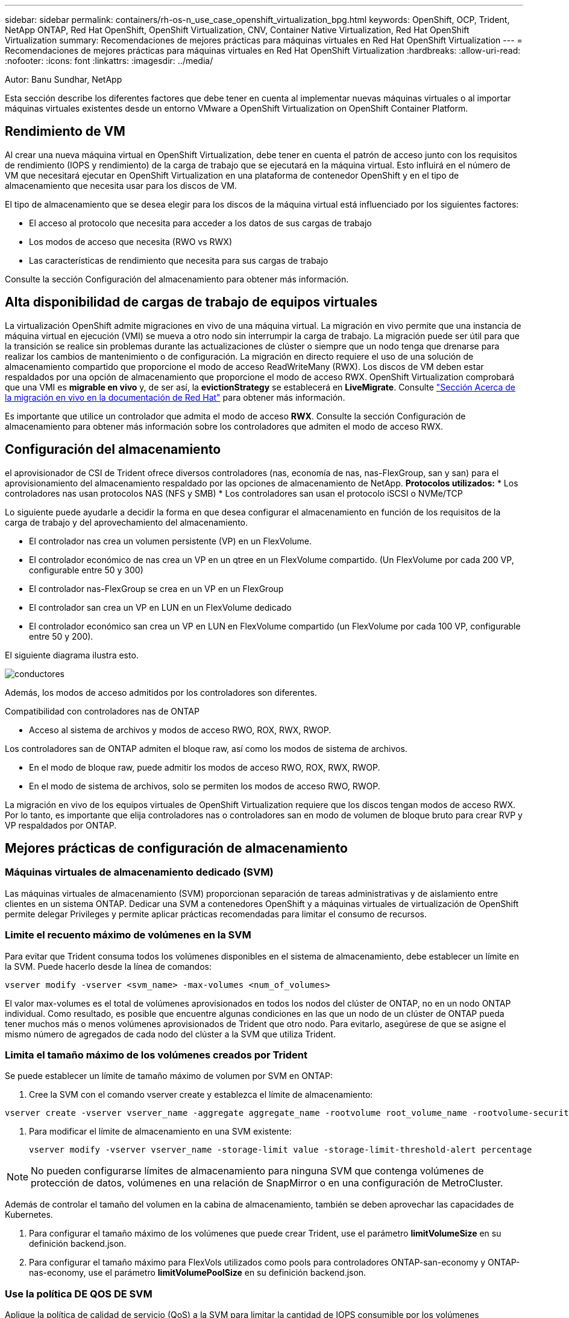 ---
sidebar: sidebar 
permalink: containers/rh-os-n_use_case_openshift_virtualization_bpg.html 
keywords: OpenShift, OCP, Trident, NetApp ONTAP, Red Hat OpenShift, OpenShift Virtualization, CNV, Container Native Virtualization, Red Hat OpenShift Virtualization 
summary: Recomendaciones de mejores prácticas para máquinas virtuales en Red Hat OpenShift Virtualization 
---
= Recomendaciones de mejores prácticas para máquinas virtuales en Red Hat OpenShift Virtualization
:hardbreaks:
:allow-uri-read: 
:nofooter: 
:icons: font
:linkattrs: 
:imagesdir: ../media/


Autor: Banu Sundhar, NetApp

[role="lead"]
Esta sección describe los diferentes factores que debe tener en cuenta al implementar nuevas máquinas virtuales o al importar máquinas virtuales existentes desde un entorno VMware a OpenShift Virtualization on OpenShift Container Platform.



== Rendimiento de VM

Al crear una nueva máquina virtual en OpenShift Virtualization, debe tener en cuenta el patrón de acceso junto con los requisitos de rendimiento (IOPS y rendimiento) de la carga de trabajo que se ejecutará en la máquina virtual. Esto influirá en el número de VM que necesitará ejecutar en OpenShift Virtualization en una plataforma de contenedor OpenShift y en el tipo de almacenamiento que necesita usar para los discos de VM.

El tipo de almacenamiento que se desea elegir para los discos de la máquina virtual está influenciado por los siguientes factores:

* El acceso al protocolo que necesita para acceder a los datos de sus cargas de trabajo
* Los modos de acceso que necesita (RWO vs RWX)
* Las características de rendimiento que necesita para sus cargas de trabajo


Consulte la sección Configuración del almacenamiento para obtener más información.



== Alta disponibilidad de cargas de trabajo de equipos virtuales

La virtualización OpenShift admite migraciones en vivo de una máquina virtual. La migración en vivo permite que una instancia de máquina virtual en ejecución (VMI) se mueva a otro nodo sin interrumpir la carga de trabajo. La migración puede ser útil para que la transición se realice sin problemas durante las actualizaciones de clúster o siempre que un nodo tenga que drenarse para realizar los cambios de mantenimiento o de configuración. La migración en directo requiere el uso de una solución de almacenamiento compartido que proporcione el modo de acceso ReadWriteMany (RWX). Los discos de VM deben estar respaldados por una opción de almacenamiento que proporcione el modo de acceso RWX. OpenShift Virtualization comprobará que una VMI es **migrable en vivo** y, de ser así, la **evictionStrategy** se establecerá en **LiveMigrate**. Consulte link:https://docs.openshift.com/container-platform/latest/virt/live_migration/virt-about-live-migration.html["Sección Acerca de la migración en vivo en la documentación de Red Hat"] para obtener más información.

Es importante que utilice un controlador que admita el modo de acceso **RWX**. Consulte la sección Configuración de almacenamiento para obtener más información sobre los controladores que admiten el modo de acceso RWX.



== Configuración del almacenamiento

el aprovisionador de CSI de Trident ofrece diversos controladores (nas, economía de nas, nas-FlexGroup, san y san) para el aprovisionamiento del almacenamiento respaldado por las opciones de almacenamiento de NetApp. **Protocolos utilizados:** * Los controladores nas usan protocolos NAS (NFS y SMB) * Los controladores san usan el protocolo iSCSI o NVMe/TCP

Lo siguiente puede ayudarle a decidir la forma en que desea configurar el almacenamiento en función de los requisitos de la carga de trabajo y del aprovechamiento del almacenamiento.

* El controlador nas crea un volumen persistente (VP) en un FlexVolume.
* El controlador económico de nas crea un VP en un qtree en un FlexVolume compartido. (Un FlexVolume por cada 200 VP, configurable entre 50 y 300)
* El controlador nas-FlexGroup se crea en un VP en un FlexGroup
* El controlador san crea un VP en LUN en un FlexVolume dedicado
* El controlador económico san crea un VP en LUN en FlexVolume compartido (un FlexVolume por cada 100 VP, configurable entre 50 y 200).


El siguiente diagrama ilustra esto.

image::redhat_openshift_bpg_image1.png[conductores]

Además, los modos de acceso admitidos por los controladores son diferentes.

Compatibilidad con controladores nas de ONTAP

* Acceso al sistema de archivos y modos de acceso RWO, ROX, RWX, RWOP.


Los controladores san de ONTAP admiten el bloque raw, así como los modos de sistema de archivos.

* En el modo de bloque raw, puede admitir los modos de acceso RWO, ROX, RWX, RWOP.
* En el modo de sistema de archivos, solo se permiten los modos de acceso RWO, RWOP.


La migración en vivo de los equipos virtuales de OpenShift Virtualization requiere que los discos tengan modos de acceso RWX. Por lo tanto, es importante que elija controladores nas o controladores san en modo de volumen de bloque bruto para crear RVP y VP respaldados por ONTAP.



== **Mejores prácticas de configuración de almacenamiento**



=== **Máquinas virtuales de almacenamiento dedicado (SVM)**

Las máquinas virtuales de almacenamiento (SVM) proporcionan separación de tareas administrativas y de aislamiento entre clientes en un sistema ONTAP. Dedicar una SVM a contenedores OpenShift y a máquinas virtuales de virtualización de OpenShift permite delegar Privileges y permite aplicar prácticas recomendadas para limitar el consumo de recursos.



=== **Limite el recuento máximo de volúmenes en la SVM**

Para evitar que Trident consuma todos los volúmenes disponibles en el sistema de almacenamiento, debe establecer un límite en la SVM. Puede hacerlo desde la línea de comandos:

[source, cli]
----
vserver modify -vserver <svm_name> -max-volumes <num_of_volumes>
----
El valor max-volumes es el total de volúmenes aprovisionados en todos los nodos del clúster de ONTAP, no en un nodo ONTAP individual. Como resultado, es posible que encuentre algunas condiciones en las que un nodo de un clúster de ONTAP pueda tener muchos más o menos volúmenes aprovisionados de Trident que otro nodo. Para evitarlo, asegúrese de que se asigne el mismo número de agregados de cada nodo del clúster a la SVM que utiliza Trident.



=== **Limita el tamaño máximo de los volúmenes creados por Trident**

Se puede establecer un límite de tamaño máximo de volumen por SVM en ONTAP:

. Cree la SVM con el comando vserver create y establezca el límite de almacenamiento:


[source, cli]
----
vserver create -vserver vserver_name -aggregate aggregate_name -rootvolume root_volume_name -rootvolume-security-style {unix|ntfs|mixed} -storage-limit value
----
. Para modificar el límite de almacenamiento en una SVM existente:
+
[source, cli]
----
vserver modify -vserver vserver_name -storage-limit value -storage-limit-threshold-alert percentage
----



NOTE: No pueden configurarse límites de almacenamiento para ninguna SVM que contenga volúmenes de protección de datos, volúmenes en una relación de SnapMirror o en una configuración de MetroCluster.

Además de controlar el tamaño del volumen en la cabina de almacenamiento, también se deben aprovechar las capacidades de Kubernetes.

. Para configurar el tamaño máximo de los volúmenes que puede crear Trident, use el parámetro **limitVolumeSize** en su definición backend.json.
. Para configurar el tamaño máximo para FlexVols utilizados como pools para controladores ONTAP-san-economy y ONTAP-nas-economy, use el parámetro **limitVolumePoolSize** en su definición backend.json.




=== **Use la política DE QOS DE SVM**

Aplique la política de calidad de servicio (QoS) a la SVM para limitar la cantidad de IOPS consumible por los volúmenes aprovisionados de Trident. Esto ayuda a evitar que las cargas de trabajo mediante el almacenamiento aprovisionado por Trident afecten a las cargas de trabajo fuera de la SVM de Trident.

Los grupos de políticas de calidad de servicio de ONTAP proporcionan opciones de calidad de servicio para los volúmenes y permiten a los usuarios definir el techo de rendimiento para una o más cargas de trabajo. Para obtener más información sobre los grupos de políticas de calidad de servicio, consulte link:https://docs.netapp.com/us-en/ontap-cli/index.html["Comandos de calidad de servicio de ONTAP 9.15"]



=== **Limite el acceso a los recursos de almacenamiento a los miembros del clúster de Kubernetes**

**Usar espacios de nombres** Limitar el acceso a volúmenes NFS y LUN iSCSI creados por Trident es un componente vital de la política de seguridad de su puesta en marcha de Kubernetes. Si lo hace, se evita que los hosts que no forman parte del clúster de Kubernetes accedan a los volúmenes y que potencialmente modifiquen los datos de forma inesperada.

Además, un proceso en un contenedor puede acceder al almacenamiento montado en el host, pero que no está destinado al contenedor. El uso de espacios de nombres para proporcionar límite lógico para los recursos puede evitar este problema. Sin embargo,

Es importante comprender que los espacios de nombres son el límite lógico de los recursos en Kubernetes. Por lo tanto, es fundamental asegurarse de que los espacios de nombres se utilizan para proporcionar separación cuando sea apropiado. Sin embargo, los contenedores con privilegios se ejecutan con mucho más permisos en el nivel de host de lo normal. Por lo tanto, desactive esta capacidad mediante el uso link:https://kubernetes.io/docs/concepts/policy/pod-security-policy/["directivas de seguridad de pod"]de .

**Utilice una política de exportación dedicada** Para implementaciones de OpenShift que tengan nodos de infraestructura dedicados u otros nodos que no puedan programar aplicaciones de usuario, se deben usar políticas de exportación independientes para limitar aún más el acceso a los recursos de almacenamiento. Esto incluye la creación de una directiva de exportación para los servicios que se implementan en dichos nodos de infraestructura (por ejemplo, los servicios de registro y métricas de OpenShift) y aplicaciones estándar que se implementan en nodos que no son de infraestructura.

Trident puede crear y gestionar automáticamente políticas de exportación. De esta forma, Trident limita el acceso a los volúmenes que aprovisiona a los nodos en el clúster de Kubernetes y simplifica la adición o la eliminación de nodos.

Pero si elige crear una política de exportación manualmente, rellene con una o varias reglas de exportación que procesen cada solicitud de acceso a nodo.

**Deshabilitar showmount para la SVM de la aplicación** Un pod implementado en el clúster de Kubernetes puede emitir el comando showmount -e contra la LIF de datos y recibir una lista de montajes disponibles, incluidos aquellos a los que no tiene acceso. Para evitar esto, deshabilite la función showmount mediante la siguiente CLI:

[source, cli]
----
vserver nfs modify -vserver <svm_name> -showmount disabled
----

NOTE: Si quiere información adicional sobre las prácticas recomendadas para la configuración del almacenamiento y el uso de Trident, revise link:https://docs.netapp.com/us-en/trident/["Documentación de Trident"]



== **OpenShift Virtualization - Guía de Ajuste y Escalado**

Red Hat ha documentado link:https://docs.openshift.com/container-platform/latest/scalability_and_performance/recommended-performance-scale-practices/recommended-control-plane-practices.html["Recomendaciones y limitaciones de escalado de clúster de OpenShift"].

Además, también han documentado link:https://access.redhat.com/articles/6994974]["Guía de ajuste de la virtualización OpenShift"] y link:https://access.redhat.com/articles/6571671["Límites admitidos para OpenShift Virtualization 4.x"].


NOTE: Se requiere una suscripción activa a Red Hat para acceder al contenido anterior.

La guía de ajuste contiene información sobre muchos parámetros de ajuste, incluidos:

* Ajuste de parámetros para crear muchas máquinas virtuales a la vez o en lotes grandes
* Migración en vivo de equipos virtuales
* link:https://docs.openshift.com/container-platform/latest/virt/vm_networking/virt-dedicated-network-live-migration.htm["Configuración de una red dedicada para la migración dinámica"]
* Personalización de una plantilla de VM incluyendo un tipo de carga de trabajo


Los límites admitidos documentan los máximos de los objetos probados al ejecutar máquinas virtuales en OpenShift

**Máximo de Máquina Virtual incluyendo**

* Máximo de CPU virtuales por equipo virtual
* Memoria máxima y mínima por equipo virtual
* Tamaño máximo de disco único por equipo virtual
* Número máximo de discos conectables en funcionamiento por equipo virtual


**Máximo de Host incluyendo** * migraciones simultáneas en vivo (por nodo y por clúster)

**Máximos de Cluster incluyendo** * Número máximo de VM definidas



=== **Migración de VM desde VMware Environment**

Puede encontrar más información sobre la migración de equipos virtuales desde el entorno de VMware en link:https://docs.netapp.com/us-en/netapp-solutions/containers/rh-os-n_use_case_openshift_virtualization_workflow_vm_migration_using_mtv.html["Flujos de trabajo > Red Hat OpenShift Virtualization con NetApp ONTAP"]

Si va a migrar más de 10 equipos virtuales desde un host ESXi en el mismo plan de migración, debe aumentar la memoria de servicio NFC del host. De lo contrario, la migración fallará porque la memoria de servicio NFC está limitada a 10 conexiones paralelas. Para obtener más información, consulte la documentación de Red Hat: Link: https://docs.redhat.com/en/documentation/migration_toolkit_for_virtualization/2.6/html/installing_and_using_the_migration_toolkit_for_virtualization/prerequisites_mtv#increasing-nfc-memory-vmware-host_mtv[Increasing La memoria de servicio NFC de un host ESXi]
